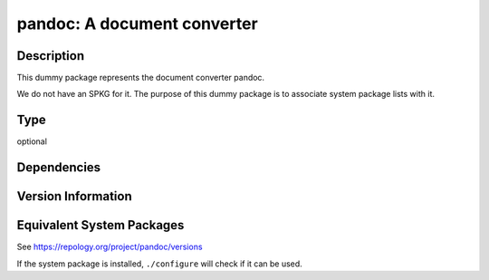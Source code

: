 .. _spkg_pandoc:

pandoc: A document converter
======================================

Description
-----------

This dummy package represents the document converter pandoc.

We do not have an SPKG for it. The purpose of this dummy package is to
associate system package lists with it.

Type
----

optional


Dependencies
------------


Version Information
-------------------


Equivalent System Packages
--------------------------

.. tab:: Alpine

   .. CODE-BLOCK:: bash

       $ apk add pandoc 


.. tab:: Arch Linux

   .. CODE-BLOCK:: bash

       $ sudo pacman -S pandoc 


.. tab:: conda-forge

   .. CODE-BLOCK:: bash

       $ conda install pandoc 


.. tab:: Debian/Ubuntu

   .. CODE-BLOCK:: bash

       $ sudo apt-get install pandoc 


.. tab:: Fedora/Redhat/CentOS

   .. CODE-BLOCK:: bash

       $ sudo yum install pandoc 


.. tab:: FreeBSD

   .. CODE-BLOCK:: bash

       $ sudo pkg install textproc/hs-pandoc 


.. tab:: Gentoo Linux

   .. CODE-BLOCK:: bash

       $ sudo emerge app-text/pandoc 


.. tab:: Homebrew

   .. CODE-BLOCK:: bash

       $ brew install pandoc 


.. tab:: MacPorts

   .. CODE-BLOCK:: bash

       $ sudo port install pandoc 


.. tab:: openSUSE

   .. CODE-BLOCK:: bash

       $ sudo zypper install pandoc 


.. tab:: Void Linux

   .. CODE-BLOCK:: bash

       $ sudo xbps-install pandoc 



See https://repology.org/project/pandoc/versions

If the system package is installed, ``./configure`` will check if it can be used.

